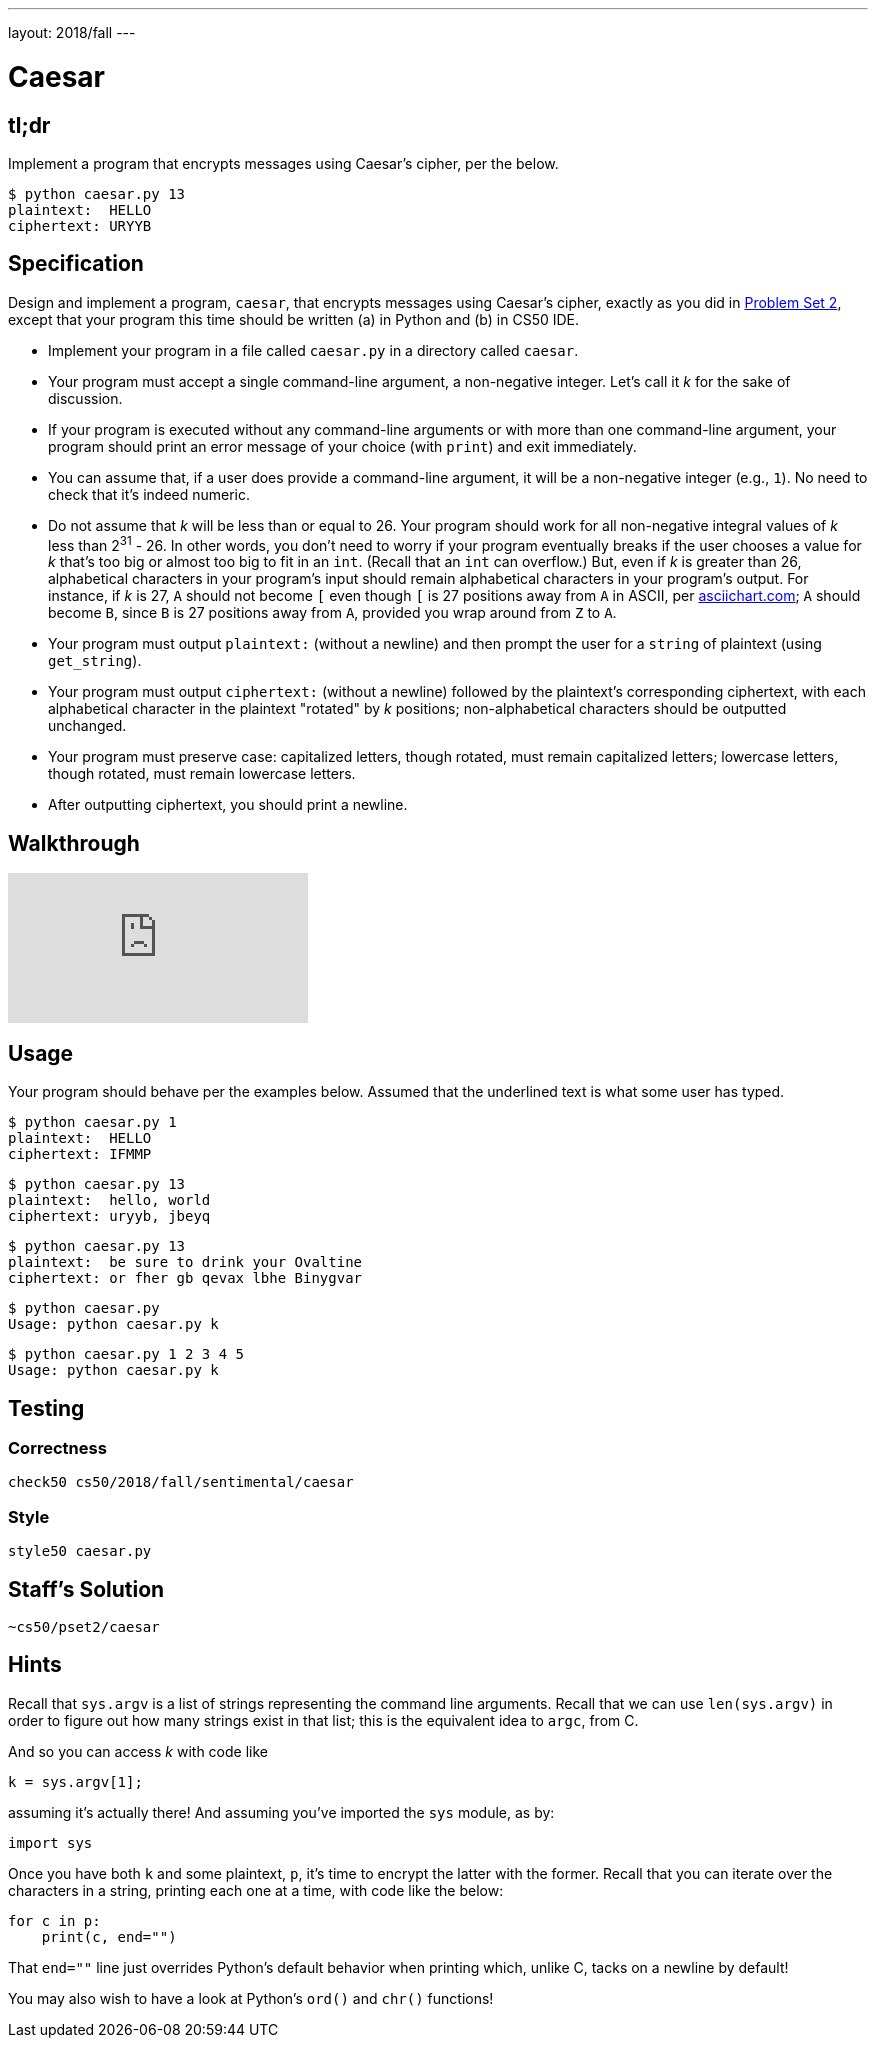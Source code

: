 ---
layout: 2018/fall
---

= Caesar

== tl;dr

Implement a program that encrypts messages using Caesar's cipher, per the below.

[source,subs=quotes]
-----
$ [underline]#python caesar.py 13#
plaintext:  [underline]#HELLO#
ciphertext: URYYB
-----

== Specification

Design and implement a program, `caesar`, that encrypts messages using Caesar's cipher, exactly as you did in link:https://lab.cs50.io/cs50/labs/2018/fall/caesar/[Problem Set 2], except that your program this time should be written (a) in Python and (b) in CS50 IDE.

* Implement your program in a file called `caesar.py` in a directory called `caesar`.
* Your program must accept a single command-line argument, a non-negative integer. Let's call it _k_ for the sake of discussion.
* If your program is executed without any command-line arguments or with more than one command-line argument, your program should print an error message of your choice (with `print`) and exit immediately.
* You can assume that, if a user does provide a command-line argument, it will be a non-negative integer (e.g., `1`). No need to check that it's indeed numeric.
* Do not assume that _k_ will be less than or equal to 26. Your program should work for all non-negative integral values of _k_ less than 2^31^ - 26. In other words, you don't need to worry if your program eventually breaks if the user chooses a value for _k_ that's too big or almost too big to fit in an `int`. (Recall that an `int` can overflow.) But, even if _k_ is greater than 26, alphabetical characters in your program's input should remain alphabetical characters in your program's output. For instance, if _k_ is 27, `A` should not become `[` even though `[` is 27 positions away from `A` in ASCII, per http://www.asciichart.com/[asciichart.com]; `A` should become `B`, since `B` is 27 positions away from `A`, provided you wrap around from `Z` to `A`.
* Your program must output ``plaintext:`` (without a newline) and then prompt the user for a `string` of plaintext (using `get_string`).
* Your program must output ``ciphertext:`` (without a newline) followed by the plaintext's corresponding ciphertext, with each alphabetical character in the plaintext "rotated" by _k_ positions; non-alphabetical characters should be outputted unchanged.
* Your program must preserve case: capitalized letters, though rotated, must remain capitalized letters; lowercase letters, though rotated, must remain lowercase letters.
* After outputting ciphertext, you should print a newline.

== Walkthrough

video::ergRKv3DglI[youtube]

== Usage

Your program should behave per the examples below. Assumed that the underlined text is what some user has typed.

[source,subs=quotes]
-----
$ [underline]#python caesar.py 1#
plaintext:  [underline]#HELLO#
ciphertext: IFMMP
-----

[source,subs=quotes]
-----
$ [underline]#python caesar.py 13#
plaintext:  [underline]#hello, world#
ciphertext: uryyb, jbeyq
-----

[source,subs=quotes]
-----
$ [underline]#python caesar.py 13#
plaintext:  [underline]#be sure to drink your Ovaltine#
ciphertext: or fher gb qevax lbhe Binygvar
-----

[source,subs=quotes]
-----
$ [underline]#python caesar.py#
Usage: python caesar.py k
-----

[source,subs=quotes]
-----
$ [underline]#python caesar.py 1 2 3 4 5#
Usage: python caesar.py k
-----

== Testing

=== Correctness

[source]
-----
check50 cs50/2018/fall/sentimental/caesar
-----

=== Style

[source]
-----
style50 caesar.py
-----

== Staff's Solution

[source]
-----
~cs50/pset2/caesar
-----

== Hints

Recall that `sys.argv` is a list of strings representing the command line arguments. Recall that we can use `len(sys.argv)` in order to figure out how many strings exist in that list; this is the equivalent idea to `argc`, from C.

And so you can access _k_ with code like

[source,c]
----
k = sys.argv[1];
----

assuming it's actually there! And assuming you've imported the `sys` module, as by:

[source,python]
----
import sys
----

Once you have both `k` and some plaintext, `p`, it's time to encrypt the latter with the former. Recall that you can iterate over the characters in a string, printing each one at a time, with code like the below:

[source,python]
----
for c in p:
    print(c, end="")
----

That `end=""` line just overrides Python's default behavior when printing which, unlike C, tacks on a newline by default!

You may also wish to have a look at Python's `ord()` and `chr()` functions!
